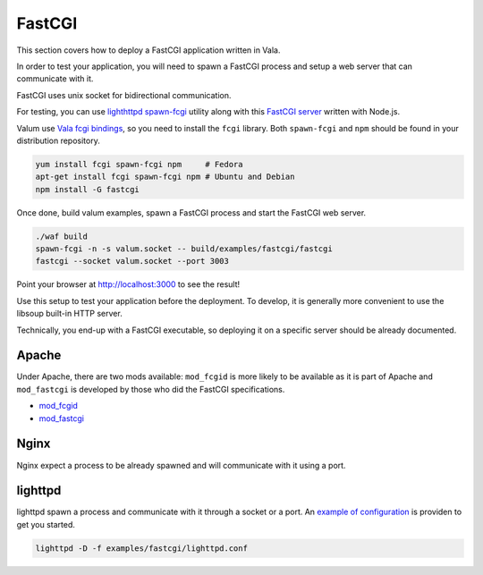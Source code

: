 FastCGI
=======

This section covers how to deploy a FastCGI application written in Vala.

In order to test your application, you will need to spawn a FastCGI
process and setup a web server that can communicate with it.

FastCGI uses unix socket for bidirectional communication.

For testing, you can use `lighthttpd
spawn-fcgi <https://github.com/lighttpd/spawn-fcgi>`__ utility along
with this `FastCGI server <https://github.com/iriscouch/fastcgi>`__
written with Node.js.

Valum use `Vala fcgi
bindings <https://github.com/lighttpd/spawn-fcgi>`__, so you need to
install the ``fcgi`` library. Both ``spawn-fcgi`` and ``npm`` should be
found in your distribution repository.

.. code-block:: bash

    yum install fcgi spawn-fcgi npm     # Fedora
    apt-get install fcgi spawn-fcgi npm # Ubuntu and Debian
    npm install -G fastcgi

Once done, build valum examples, spawn a FastCGI process and start the
FastCGI web server.

.. code-block:: bash

    ./waf build
    spawn-fcgi -n -s valum.socket -- build/examples/fastcgi/fastcgi
    fastcgi --socket valum.socket --port 3003

Point your browser at `http://localhost:3000 <http://localhost:3003>`__
to see the result!

Use this setup to test your application before the deployment. To
develop, it is generally more convenient to use the libsoup built-in
HTTP server.

Technically, you end-up with a FastCGI executable, so deploying it on a
specific server should be already documented.

Apache
------

Under Apache, there are two mods available: ``mod_fcgid`` is more likely
to be available as it is part of Apache and ``mod_fastcgi`` is developed
by those who did the FastCGI specifications.

-  `mod\_fcgid <http://httpd.apache.org/mod_fcgid/>`__
-  `mod\_fastcgi <http://www.fastcgi.com/mod_fastcgi/docs/mod_fastcgi.html>`__

Nginx
-----

Nginx expect a process to be already spawned and will communicate with
it using a port.

lighttpd
--------

lighttpd spawn a process and communicate with it through a socket or a port. An
`example of configuration`_ is providen to get you started.

.. _example of configuration: https://github.com/valum-framework/valum/tree/master/examples/fastcgi/lighttpd.conf

.. code-block:: bash

    lighttpd -D -f examples/fastcgi/lighttpd.conf
